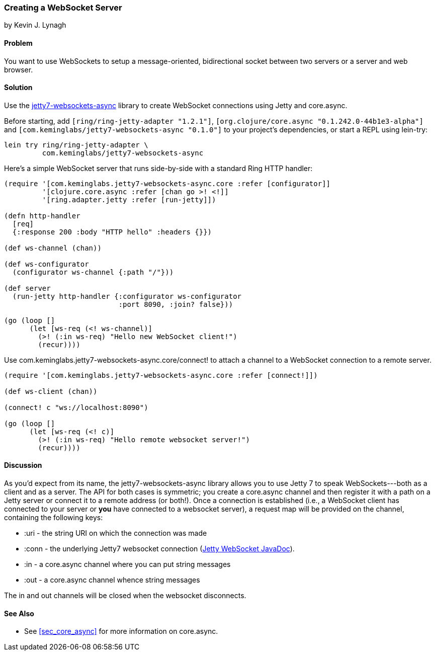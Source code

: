 === Creating a WebSocket Server
[role="byline"]
by Kevin J. Lynagh

==== Problem

You want to use WebSockets to setup a message-oriented, bidirectional
socket between two servers or a server and web browser.

==== Solution

Use the
https://github.com/lynaghk/jetty7-websockets-async[+jetty7-websockets-async+]
library to create WebSocket connections using Jetty and +core.async+.


Before starting, add `[ring/ring-jetty-adapter "1.2.1"]`,
`[org.clojure/core.async "0.1.242.0-44b1e3-alpha"]` and
`[com.keminglabs/jetty7-websockets-async "0.1.0"]` to your project's
dependencies, or start a REPL using lein-try:

[source,console]
----
lein try ring/ring-jetty-adapter \
         com.keminglabs/jetty7-websockets-async
----

Here's a simple WebSocket server that runs side-by-side with a
standard Ring HTTP handler:

[source,clojure]
----
(require '[com.keminglabs.jetty7-websockets-async.core :refer [configurator]]
         '[clojure.core.async :refer [chan go >! <!]]
         '[ring.adapter.jetty :refer [run-jetty]])

(defn http-handler
  [req]
  {:response 200 :body "HTTP hello" :headers {}})

(def ws-channel (chan))

(def ws-configurator
  (configurator ws-channel {:path "/"}))

(def server
  (run-jetty http-handler {:configurator ws-configurator
                           :port 8090, :join? false}))

(go (loop []
      (let [ws-req (<! ws-channel)]
        (>! (:in ws-req) "Hello new WebSocket client!")
        (recur))))
----

Use +com.keminglabs.jetty7-websockets-async.core/connect!+ to attach a
channel to a WebSocket connection to a remote server.

[source, clojure]
----
(require '[com.keminglabs.jetty7-websockets-async.core :refer [connect!]])

(def ws-client (chan))

(connect! c "ws://localhost:8090")

(go (loop []
      (let [ws-req (<! c)]
        (>! (:in ws-req) "Hello remote websocket server!")
        (recur))))
----

==== Discussion

As you'd expect from its name, the +jetty7-websockets-async+ library
allows you to use Jetty 7 to speak WebSockets---both as a client and
as a server. The API for both cases is symmetric; you create a
+core.async+ channel and then register it with a path on a Jetty server
or connect it to a remote address (or both!). Once a connection is
established (i.e., a WebSocket client has connected to your server or
*you* have connected to a websocket server), a request map will be
provided on the channel, containing the following keys:

* +:uri+ - the string URI on which the connection was made
* +:conn+ - the underlying Jetty7 websocket connection (http://download.eclipse.org/jetty/stable-7/apidocs/org/eclipse/jetty/websocket/WebSocket.Connection.html[Jetty WebSocket JavaDoc]).
* +:in+ - a +core.async+ channel where you can put string messages
* +:out+ - a +core.async+ channel whence string messages

The in and out channels will be closed when the websocket disconnects.

==== See Also

* See <<sec_core_async>> for more information on +core.async+.

